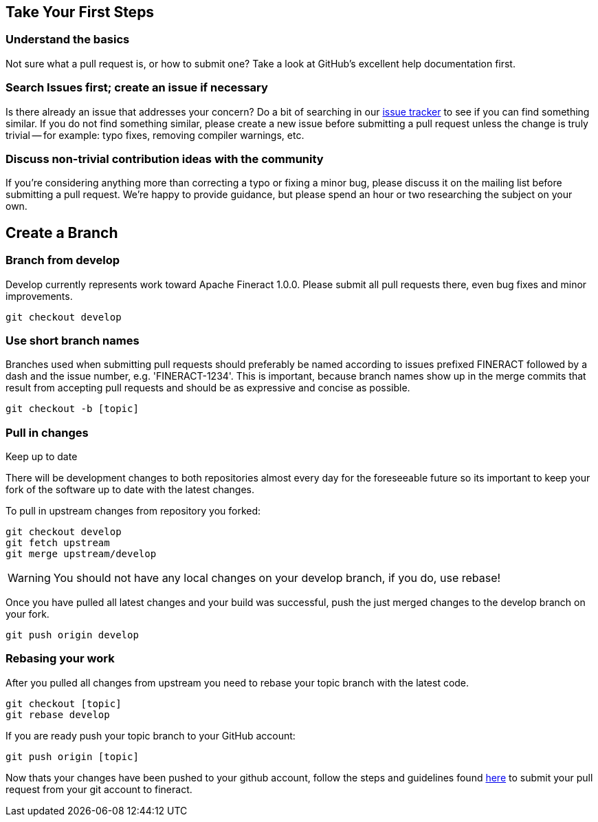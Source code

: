 == Take Your First Steps

=== Understand the basics
Not sure what a pull request is, or how to submit one? Take a look at GitHub's excellent help documentation first.

=== Search Issues first; create an issue if necessary

Is there already an issue that addresses your concern? Do a bit of searching in our https://issues.apache.org/jira/projects/FINERACT/issues/FINERACT-1221?filter=allopenissues[issue tracker] to see if you can find something similar. If you do not find something similar, please create a new issue before submitting a pull request unless the change is truly trivial -- for example: typo fixes, removing compiler warnings, etc.

=== Discuss non-trivial contribution ideas with the community
If you're considering anything more than correcting a typo or fixing a minor bug, please discuss it on the mailing list before submitting a pull request. We're happy to provide guidance, but please spend an hour or two researching the subject on your own.

== Create a Branch
=== Branch from develop
Develop currently represents work toward Apache Fineract 1.0.0. Please submit all pull requests there, even bug fixes and minor improvements.

[source]
----
git checkout develop
----

=== Use short branch names
Branches used when submitting pull requests should preferably be named according to issues prefixed FINERACT followed by a dash and the issue number, e.g. 'FINERACT-1234'. This is important, because branch names show up in the merge commits that result from accepting pull requests and should be as expressive and concise as possible.

[source]
----
git checkout -b [topic]
----

=== Pull in changes
Keep up to date

There will be development changes to both repositories almost every day for the foreseeable future so its important to keep your fork of the software up to date with the latest changes.

To pull in upstream changes from repository you forked:

[source]
----
git checkout develop
git fetch upstream
git merge upstream/develop
----

WARNING: You should not have any local changes on your develop branch, if you do, use rebase!


Once you have pulled all latest changes and your build was successful, push the just merged changes to the develop branch on your fork.

[source]
----
git push origin develop
----
=== Rebasing your work
After you pulled all changes from upstream you need to rebase your topic branch with the latest code.

[source]
----
git checkout [topic]
git rebase develop
----

If you are ready push your topic branch to your GitHub account:
[source]
----
git push origin [topic]
----

Now thats your changes have been pushed to your github account, follow the steps and guidelines found xref:submitting-a-pull-request.adoc[here] to submit your pull request from your git account to fineract.